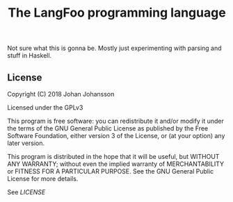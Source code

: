 #+TITLE: The LangFoo programming language

Not sure what this is gonna be. Mostly just experimenting with parsing and stuff in Haskell.

** License
   Copyright (C) 2018 Johan Johansson

   Licensed under the GPLv3

   This program is free software: you can redistribute it and/or modify
   it under the terms of the GNU General Public License as published by
   the Free Software Foundation, either version 3 of the License, or
   (at your option) any later version.

   This program is distributed in the hope that it will be useful,
   but WITHOUT ANY WARRANTY; without even the implied warranty of
   MERCHANTABILITY or FITNESS FOR A PARTICULAR PURPOSE.  See the
   GNU General Public License for more details.

   See [[LICENSE][LICENSE]]
